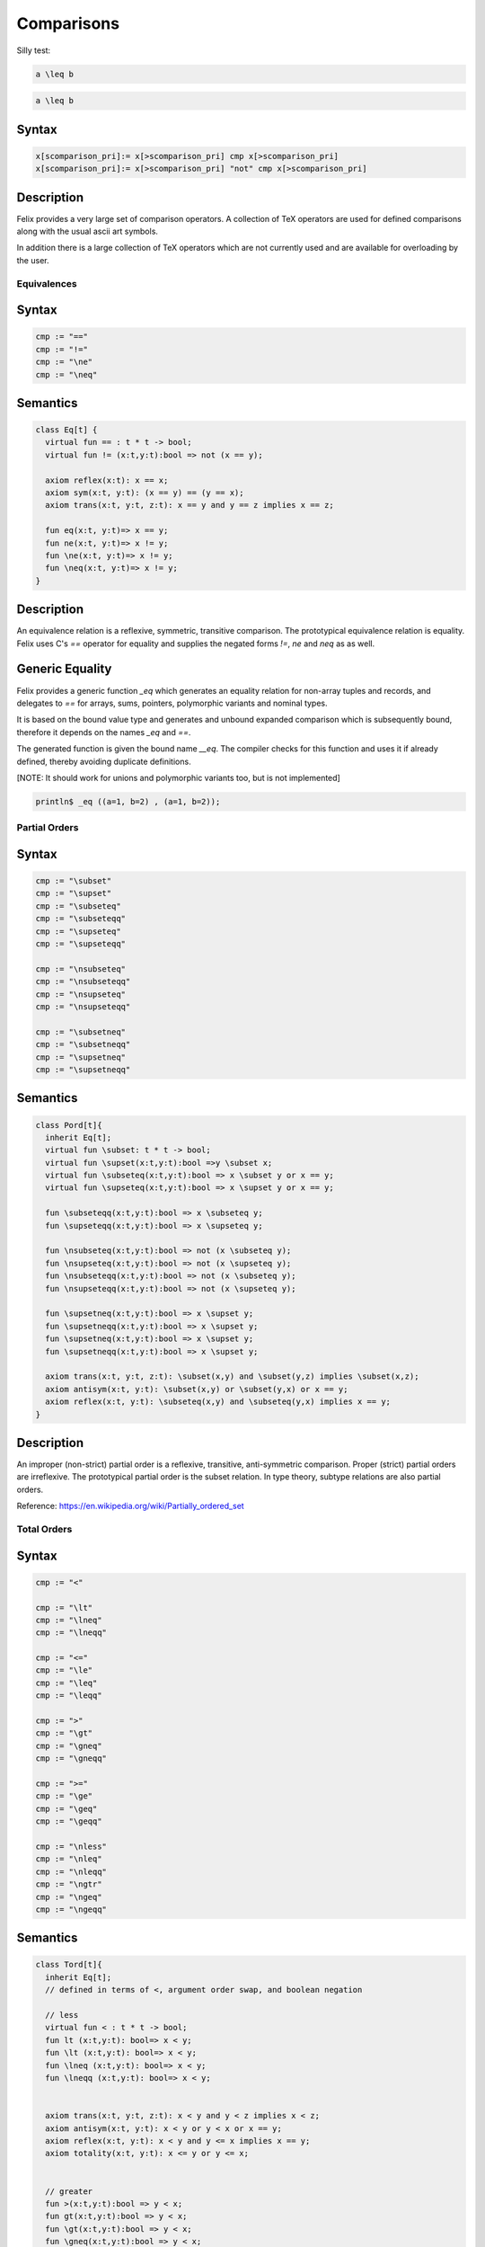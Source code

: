 Comparisons
+++++++++++


Silly test:

.. code-block:: felix

   a \leq b

.. code-block:: xfelix

   a \leq b


Syntax
------

.. code-block:: felix

  x[scomparison_pri]:= x[>scomparison_pri] cmp x[>scomparison_pri] 
  x[scomparison_pri]:= x[>scomparison_pri] "not" cmp x[>scomparison_pri]

Description
-----------

Felix provides a very large set of comparison operators.
A collection of TeX operators are used for defined
comparisons along with the usual ascii art symbols.

In addition there is a large collection of TeX operators which
are not currently used and are available for overloading
by the user. 

Equivalences
============

Syntax
------

.. code-block:: felix

  cmp := "==" 
  cmp := "!="
  cmp := "\ne"
  cmp := "\neq"

Semantics
---------

.. code-block:: felix

  class Eq[t] {
    virtual fun == : t * t -> bool;
    virtual fun != (x:t,y:t):bool => not (x == y);

    axiom reflex(x:t): x == x;
    axiom sym(x:t, y:t): (x == y) == (y == x);
    axiom trans(x:t, y:t, z:t): x == y and y == z implies x == z;

    fun eq(x:t, y:t)=> x == y;
    fun ne(x:t, y:t)=> x != y;
    fun \ne(x:t, y:t)=> x != y;
    fun \neq(x:t, y:t)=> x != y;
  }

Description
-----------

An equivalence relation is a reflexive, symmetric, transitive comparison.
The prototypical equivalence relation is equality. Felix uses C's `==` operator
for equality and supplies the negated forms `!=`, `\ne` and `\neq` as as well.

Generic Equality
----------------

Felix provides a generic function `_eq` which generates an equality relation
for non-array tuples and records, and delegates to `==` for arrays, sums,
pointers, polymorphic variants and nominal types.

It is based on the bound value type and generates
and unbound expanded comparison which is subsequently bound, therefore
it depends on the names `_eq` and `==`.

The generated function is given the bound name `__eq`. The compiler
checks for this function and uses it if already defined, thereby avoiding
duplicate definitions.

[NOTE: It should work for unions and polymorphic variants too,
but is not implemented]

.. code-block:: felix

   println$ _eq ((a=1, b=2) , (a=1, b=2));


Partial Orders
==============

Syntax
------

.. code-block:: felix

  cmp := "\subset"
  cmp := "\supset" 
  cmp := "\subseteq" 
  cmp := "\subseteqq"
  cmp := "\supseteq" 
  cmp := "\supseteqq"

  cmp := "\nsubseteq"
  cmp := "\nsubseteqq"
  cmp := "\nsupseteq"
  cmp := "\nsupseteqq"

  cmp := "\subsetneq"
  cmp := "\subsetneqq"
  cmp := "\supsetneq"
  cmp := "\supsetneqq"

Semantics
---------

.. code-block:: felix

  class Pord[t]{
    inherit Eq[t];
    virtual fun \subset: t * t -> bool;
    virtual fun \supset(x:t,y:t):bool =>y \subset x;
    virtual fun \subseteq(x:t,y:t):bool => x \subset y or x == y;
    virtual fun \supseteq(x:t,y:t):bool => x \supset y or x == y;

    fun \subseteqq(x:t,y:t):bool => x \subseteq y;
    fun \supseteqq(x:t,y:t):bool => x \supseteq y;

    fun \nsubseteq(x:t,y:t):bool => not (x \subseteq y);
    fun \nsupseteq(x:t,y:t):bool => not (x \supseteq y);
    fun \nsubseteqq(x:t,y:t):bool => not (x \subseteq y);
    fun \nsupseteqq(x:t,y:t):bool => not (x \supseteq y);

    fun \supsetneq(x:t,y:t):bool => x \supset y;
    fun \supsetneqq(x:t,y:t):bool => x \supset y;
    fun \supsetneq(x:t,y:t):bool => x \supset y;
    fun \supsetneqq(x:t,y:t):bool => x \supset y;

    axiom trans(x:t, y:t, z:t): \subset(x,y) and \subset(y,z) implies \subset(x,z);
    axiom antisym(x:t, y:t): \subset(x,y) or \subset(y,x) or x == y;
    axiom reflex(x:t, y:t): \subseteq(x,y) and \subseteq(y,x) implies x == y;
  }

Description
-----------

An improper (non-strict) partial order is a reflexive, transitive, anti-symmetric
comparison. Proper (strict) partial orders are irreflexive. The prototypical
partial order is the subset relation. In type theory, subtype relations
are also partial orders.

Reference: https://en.wikipedia.org/wiki/Partially_ordered_set


Total Orders
============

Syntax
------

.. code-block:: felix

  cmp := "<" 

  cmp := "\lt"
  cmp := "\lneq" 
  cmp := "\lneqq" 

  cmp := "<=" 
  cmp := "\le"
  cmp := "\leq"
  cmp := "\leqq" 

  cmp := ">"
  cmp := "\gt"
  cmp := "\gneq" 
  cmp := "\gneqq" 

  cmp := ">=" 
  cmp := "\ge" 
  cmp := "\geq"
  cmp := "\geqq"

  cmp := "\nless"
  cmp := "\nleq" 
  cmp := "\nleqq"
  cmp := "\ngtr"
  cmp := "\ngeq" 
  cmp := "\ngeqq"

Semantics
---------

.. code-block:: felix

  class Tord[t]{
    inherit Eq[t];
    // defined in terms of <, argument order swap, and boolean negation

    // less
    virtual fun < : t * t -> bool;
    fun lt (x:t,y:t): bool=> x < y;
    fun \lt (x:t,y:t): bool=> x < y;
    fun \lneq (x:t,y:t): bool=> x < y;
    fun \lneqq (x:t,y:t): bool=> x < y;


    axiom trans(x:t, y:t, z:t): x < y and y < z implies x < z;
    axiom antisym(x:t, y:t): x < y or y < x or x == y;
    axiom reflex(x:t, y:t): x < y and y <= x implies x == y;
    axiom totality(x:t, y:t): x <= y or y <= x;


    // greater
    fun >(x:t,y:t):bool => y < x;
    fun gt(x:t,y:t):bool => y < x;
    fun \gt(x:t,y:t):bool => y < x;
    fun \gneq(x:t,y:t):bool => y < x;
    fun \gneqq(x:t,y:t):bool => y < x;

    // less equal
    fun <= (x:t,y:t):bool => not (y < x);
    fun le (x:t,y:t):bool => not (y < x);
    fun \le (x:t,y:t):bool => not (y < x);
    fun \leq (x:t,y:t):bool => not (y < x);
    fun \leqq (x:t,y:t):bool => not (y < x);
    fun \leqslant (x:t,y:t):bool => not (y < x);


    // greater equal
    fun >= (x:t,y:t):bool => not (x < y);
    fun ge (x:t,y:t):bool => not (x < y);
    fun \ge (x:t,y:t):bool => not (x < y);
    fun \geq (x:t,y:t):bool => not (x < y);
    fun \geqq (x:t,y:t):bool => not (x < y);
    fun \geqslant (x:t,y:t):bool => not (x < y);

    // negated, strike-through
    fun \ngtr (x:t,y:t):bool => not (x < y);
    fun \nless (x:t,y:t):bool => not (x < y);

    fun \ngeq (x:t,y:t):bool => x < y;
    fun \ngeqq (x:t,y:t):bool => x < y;
    fun \ngeqslant (x:t,y:t):bool => x < y;

    fun \nleq (x:t,y:t):bool => not (x <= y);
    fun \nleqq (x:t,y:t):bool => not (x <= y);
    fun \nleqslant (x:t,y:t):bool => not (x <= y);
    

    // maxima and minima
    fun max(x:t,y:t):t=> if x < y then y else x endif;
    fun \vee(x:t,y:t) => max (x,y);

    fun min(x:t,y:t):t => if x < y then x else y endif;
    fun \wedge(x:t,y:t):t => min (x,y);

  }

Description
-----------

An improper (non-strict) total, or linear order, is an anti-symmtric, transitive
relation with the connex property.

Reference: https://en.wikipedia.org/wiki/Total_order

==================== ==================
operator             numeric semantics
==================== ==================
==, \\eq              equality
!=, \\ne              inequality

<, \\lt               less than
<=, \\le              less or equal
>, \\gt               greater than
>=, \\ge              greater or equal
==================== ==================


